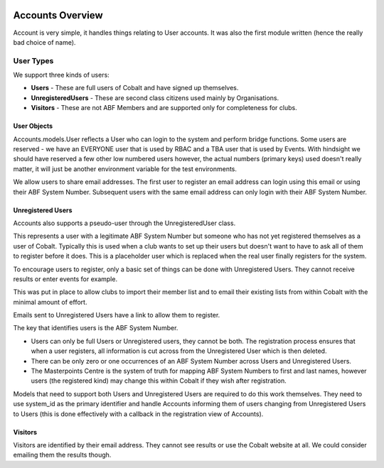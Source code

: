 .. _forums-overview:


.. image:: images/cobalt.jpg
 :width: 300
 :alt: Cobalt Chemical Symbol


Accounts Overview
=================

Account is very simple, it handles things relating to User accounts.
It was also the first module written (hence the really bad choice of name).

User Types
----------

We support three kinds of users:

* **Users** - These are full users of Cobalt and have signed up themselves.
* **UnregisteredUsers** - These are second class citizens used mainly by Organisations.
* **Visitors** - These are not ABF Members and are supported only for completeness for clubs.

User Objects
^^^^^^^^^^^^

Accounts.models.User reflects a User who can login to the system and
perform bridge functions. Some users are reserved - we have an EVERYONE
user that is used by RBAC and a TBA user that is used by Events. With hindsight
we should have reserved a few other low numbered users however, the actual
numbers (primary keys) used doesn't really matter, it will just be another
environment variable for the test environments.

We allow users to share email addresses. The first user to register an
email address can login using this email or using their ABF System Number.
Subsequent users with the same email address can only login with their
ABF System Number.

Unregistered Users
^^^^^^^^^^^^^^^^^^

Accounts also supports a pseudo-user through the UnregisteredUser class.

This represents a user with a legitimate ABF System Number but someone
who has not yet registered themselves as a user of Cobalt. Typically
this is used when a club wants to set up their users but doesn't want
to have to ask all of them to register before it does. This is a placeholder
user which is replaced when the real user finally registers for the system.

To encourage users to register, only a basic set of things can be done
with Unregistered Users. They cannot receive results or enter events
for example.

This was put in place to allow clubs to import their member list and to
email their existing lists from within Cobalt with the minimal amount
of effort.

Emails sent to Unregistered Users have a link to allow them to register.

The key that identifies users is the ABF System Number.

* Users can only be full Users or Unregistered users, they cannot be both. The registration process ensures that when a user registers, all information is cut across from the Unregistered User which is then deleted.
* There can be only zero or one occurrences of an ABF System Number across Users and Unregistered Users.
* The Masterpoints Centre is the system of truth for mapping ABF System Numbers to first and last names, however users (the registered kind) may change this within Cobalt if they wish after registration.

Models that need to support both Users and Unregistered Users are required to do
this work themselves. They need to use system_id as the primary identifier and
handle Accounts informing them of users changing from Unregistered Users to
Users (this is done effectively with a callback in the registration view
of Accounts).

Visitors
^^^^^^^^

Visitors are identified by their email address. They cannot see results
or use the Cobalt website at all. We could consider emailing them
the results though.